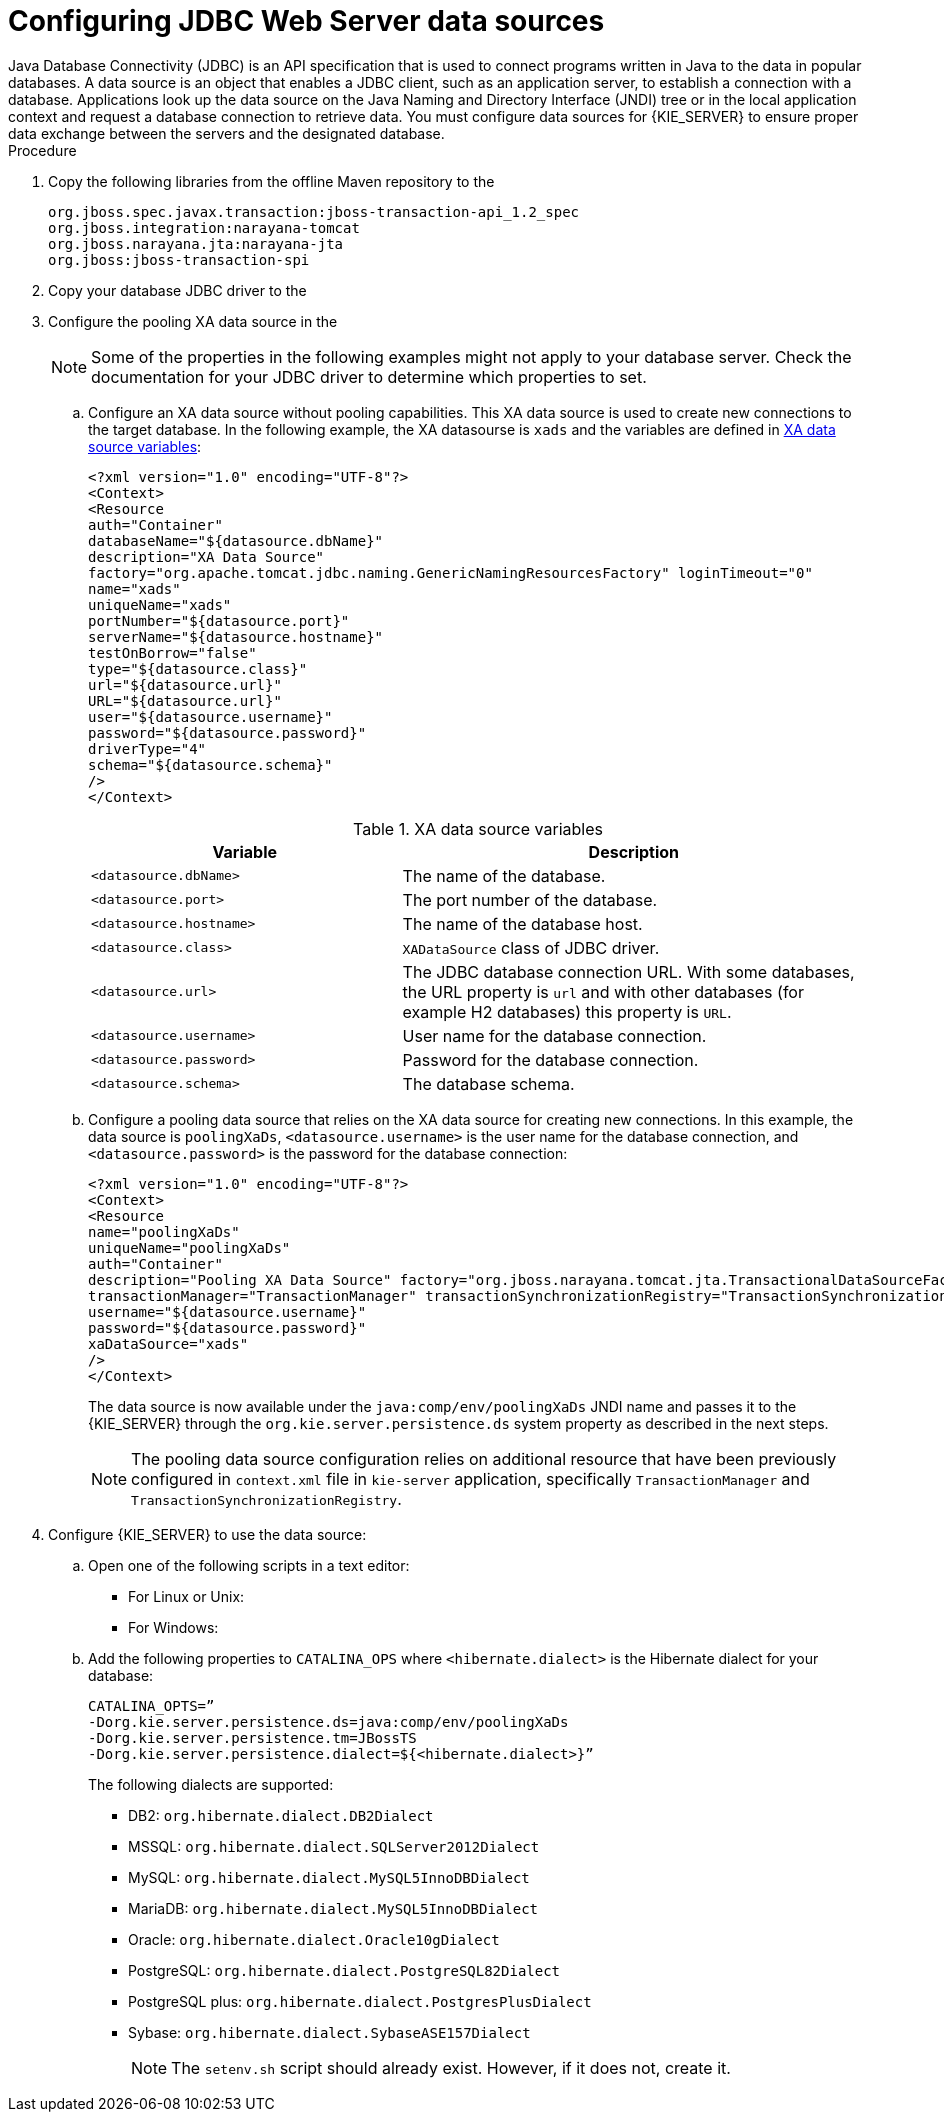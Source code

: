 [id='jws-jdbc-config_{context}']
= Configuring JDBC Web Server data sources
Java Database Connectivity (JDBC) is an API specification that is used to connect programs written in Java to the data in popular databases. A data source is an object that enables a JDBC client, such as an application server, to establish a connection with a database. Applications look up the data source on the Java Naming and Directory Interface (JNDI) tree or in the local application context and request a database connection to retrieve data. You must configure data sources for {KIE_SERVER} to ensure proper data exchange between the servers and the designated database.

.Prerequisites
ifeval::["{context}" == "install-on-jws"]
* {PRODUCT} is installed on {JWS}.
endif::[]
ifeval::["{context}" == "install-on-tomcat"]
* {PRODUCT} is installed on {TOMCAT}.
endif::[]


.Procedure
. Copy the following libraries from the offline Maven repository to the
ifeval::["{context}" == "install-on-jws"]
`JWS_HOME/tomcat/lib` folder:
endif::[]
ifeval::["{context}" == "install-on-tomcat"]
`TOMCAT_HOME/tomcat/lib` folder:
endif::[]
+
[source]
----
org.jboss.spec.javax.transaction:jboss-transaction-api_1.2_spec
org.jboss.integration:narayana-tomcat
org.jboss.narayana.jta:narayana-jta
org.jboss:jboss-transaction-spi
----
. Copy your database JDBC driver to the
ifeval::["{context}" == "install-on-jws"]
 `JWS_HOME/tomcat/lib` folder.
endif::[]
ifeval::["{context}" == "install-on-tomcat"]
 `TOMCAT_HOME/tomcat/lib` folder.
endif::[]

. Configure the pooling XA data source in the
ifeval::["{context}" == "install-on-jws"]
`JWS_HOME/tomcat/conf/context.xml` file:
endif::[]
ifeval::["{context}" == "install-on-tomcat"]
`TOMCAT_HOME/tomcat/conf/context.xml` file:
endif::[]
+
[NOTE]
====
Some of the properties in the following examples might not apply to your database server. Check the documentation for your JDBC driver to determine which properties to set.
====
.. Configure an XA data source without pooling capabilities. This XA data source is used to create new connections to the target database. In the following example, the XA datasourse is `xads` and the variables are defined in <<xa_data_source_{context}>>:
+
[source]
----
<?xml version="1.0" encoding="UTF-8"?>
<Context>
<Resource
auth="Container"
databaseName="${datasource.dbName}"
description="XA Data Source"
factory="org.apache.tomcat.jdbc.naming.GenericNamingResourcesFactory" loginTimeout="0"
name="xads"
uniqueName="xads"
portNumber="${datasource.port}"
serverName="${datasource.hostname}"
testOnBorrow="false"
type="${datasource.class}"
url="${datasource.url}"
URL="${datasource.url}"
user="${datasource.username}"
password="${datasource.password}"
driverType="4"
schema="${datasource.schema}"
/>
</Context>
----
+
[id='xa_data_source_{context}']
.XA data source variables
[cols="40%,60%", options="header"]
|===

|Variable
|Description

|`<datasource.dbName>`
|The name of the database.

|`<datasource.port>`
|The port number of the database.

|`<datasource.hostname>`
|The name of the database host.

|`<datasource.class>`
|`XADataSource` class of JDBC driver.

|`<datasource.url>`
|The JDBC database connection URL. With some databases, the URL property is `url` and with other databases (for example H2 databases) this property is `URL`.

|`<datasource.username>`
|User name for the database connection.

|`<datasource.password>`
|Password for the database connection.

|`<datasource.schema>`
|The database schema.

|===

.. Configure a pooling data source that relies on the XA data source for creating new connections. In this example, the data source is `poolingXaDs`, `<datasource.username>` is the user name for the database connection, and `<datasource.password>` is the password for the database connection:
+
[source]
----
<?xml version="1.0" encoding="UTF-8"?>
<Context>
<Resource
name="poolingXaDs"
uniqueName="poolingXaDs"
auth="Container"
description="Pooling XA Data Source" factory="org.jboss.narayana.tomcat.jta.TransactionalDataSourceFactory" testOnBorrow="true"
transactionManager="TransactionManager" transactionSynchronizationRegistry="TransactionSynchronizationRegistry" type="javax.sql.XADataSource"
username="${datasource.username}"
password="${datasource.password}"
xaDataSource="xads"
/>
</Context>
----
+
The data source is now available under the `java:comp/env/poolingXaDs` JNDI name and  passes it to the {KIE_SERVER} through the `org.kie.server.persistence.ds` system property as described in the next steps.
+
[NOTE]
====
The pooling data source configuration relies on additional resource that have been previously configured in `context.xml` file in `kie-server` application, specifically `TransactionManager` and `TransactionSynchronizationRegistry`.
====
. Configure {KIE_SERVER} to use the data source:
.. Open one of the following scripts in a text editor:
+
* For Linux or Unix:
+
[source]
ifeval::["{context}" == "install-on-jws"]
----
JWS_HOME/tomcat/bin/setenv.sh
----
endif::[]
ifeval::["{context}" == "install-on-tomcat"]
----
TOMCAT_HOME/tomcat/bin/setenv.sh
----
endif::[]

* For Windows:
+
[source]
ifeval::["{context}" == "install-on-jws"]
----
JWS_HOME/tomcat/bin/setenv.bat
----
endif::[]
ifeval::["{context}" == "install-on-tomcat"]
----
TOMCAT_HOME/tomcat/bin/setenv.bat
----
endif::[]

.. Add the following properties to `CATALINA_OPS` where `<hibernate.dialect>` is the Hibernate dialect for your database:
+
[source]
----
CATALINA_OPTS=”
-Dorg.kie.server.persistence.ds=java:comp/env/poolingXaDs
-Dorg.kie.server.persistence.tm=JBossTS
-Dorg.kie.server.persistence.dialect=${<hibernate.dialect>}”
----
+
The following dialects are supported:

* DB2: `org.hibernate.dialect.DB2Dialect`
* MSSQL: `org.hibernate.dialect.SQLServer2012Dialect`
* MySQL: `org.hibernate.dialect.MySQL5InnoDBDialect`
* MariaDB: `org.hibernate.dialect.MySQL5InnoDBDialect`
* Oracle: `org.hibernate.dialect.Oracle10gDialect`
* PostgreSQL: `org.hibernate.dialect.PostgreSQL82Dialect`
* PostgreSQL plus: `org.hibernate.dialect.PostgresPlusDialect`
* Sybase: `org.hibernate.dialect.SybaseASE157Dialect`
+
[NOTE]
====
The `setenv.sh` script should already exist. However, if it does not, create it.
====
